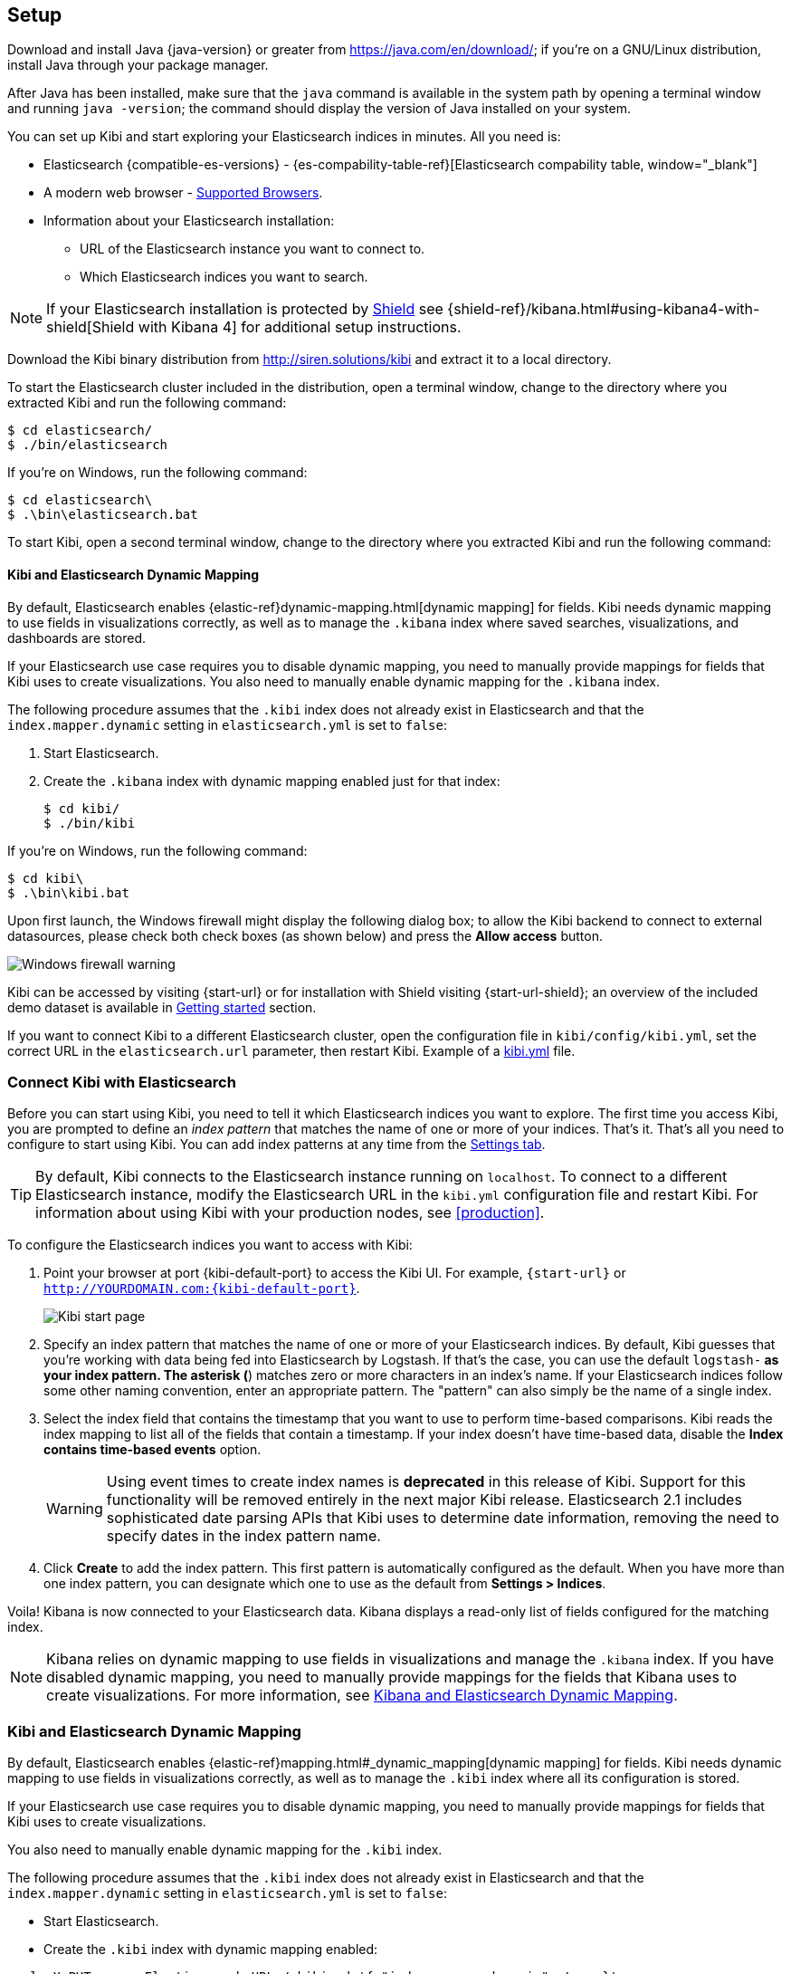 [[setup]]
== Setup

Download and install Java {java-version} or greater from https://java.com/en/download/; if
you're on a GNU/Linux distribution, install Java through your package manager.

After Java has been installed, make sure that the `java` command is available
in the system path by opening a terminal window and running `java -version`;
the command should display the version of Java installed on your system.

You can set up Kibi and start exploring your Elasticsearch indices in minutes.
All you need is:

:linkattrs:

* Elasticsearch {compatible-es-versions} - {es-compability-table-ref}[Elasticsearch compability table, window="_blank"]
* A modern web browser - https://www.elastic.co/support/matrix#show_browsers[Supported Browsers].
* Information about your Elasticsearch installation:
** URL of the Elasticsearch instance you want to connect to.
** Which Elasticsearch indices you want to search.

NOTE: If your Elasticsearch installation is protected by http://www.elastic.co/overview/shield/[Shield] see
{shield-ref}/kibana.html#using-kibana4-with-shield[Shield with Kibana 4] for additional setup instructions.

Download the Kibi binary distribution from http://siren.solutions/kibi and
extract it to a local directory.

To start the Elasticsearch cluster included in the distribution, open a
terminal window, change to the directory where you extracted Kibi and run
the following command:

[source,shell]
----
$ cd elasticsearch/
$ ./bin/elasticsearch
----

If you're on Windows, run the following command:

[source,shell]
----
$ cd elasticsearch\
$ .\bin\elasticsearch.bat
----

To start Kibi, open a second terminal window, change to the directory where you
extracted Kibi and run the following command:

[float]
[[kibana-dynamic-mapping]]
==== Kibi and Elasticsearch Dynamic Mapping
By default, Elasticsearch enables {elastic-ref}dynamic-mapping.html[dynamic mapping] for fields. Kibi needs dynamic mapping
to use fields in visualizations correctly, as well as to manage the `.kibana` index where saved searches,
visualizations, and dashboards are stored.

If your Elasticsearch use case requires you to disable dynamic mapping, you need to manually provide mappings for
fields that Kibi uses to create visualizations. You also need to manually enable dynamic mapping for the `.kibana`
index.

The following procedure assumes that the `.kibi` index does not already exist in Elasticsearch and that the
`index.mapper.dynamic` setting in `elasticsearch.yml` is set to `false`:

. Start Elasticsearch.
. Create the `.kibana` index with dynamic mapping enabled just for that index:
+
[source,shell]
----
$ cd kibi/
$ ./bin/kibi
----

If you're on Windows, run the following command:

[source,shell]
----
$ cd kibi\
$ .\bin\kibi.bat
----

Upon first launch, the Windows firewall might display the following dialog
box; to allow the Kibi backend to connect to external datasources, please
check both check boxes (as shown below) and press the *Allow access* button.

image::images/node-windows-firewall-warning.png["Windows firewall warning",align="center"]

Kibi can be accessed by visiting {start-url} or for installation with Shield visiting {start-url-shield};
an overview of the included demo dataset is available in
<<getting_started, Getting started>> section.

If you want to connect Kibi to a different Elasticsearch cluster, open
the configuration file in `kibi/config/kibi.yml`, set the correct URL in
the `elasticsearch.url` parameter, then restart Kibi.
Example of a https://github.com/sirensolutions/kibi/blob/master/config/kibi.yml[kibi.yml] file.


[float]
[[connect]]
=== Connect Kibi with Elasticsearch
Before you can start using Kibi, you need to tell it which Elasticsearch indices you want to explore. The first time
you access Kibi, you are prompted to define an _index pattern_ that matches the name of one or more of your indices.
That's it. That's all you need to configure to start using Kibi. You can add index patterns at any time from the
<<settings-create-pattern,Settings tab>>.

TIP: By default, Kibi connects to the Elasticsearch instance running on `localhost`. To connect to a different
Elasticsearch instance, modify the Elasticsearch URL in the `kibi.yml` configuration file and restart Kibi. For
information about using Kibi with your production nodes, see <<production>>.

To configure the Elasticsearch indices you want to access with Kibi:

. Point your browser at port {kibi-default-port} to access the Kibi UI. For example, `{start-url}` or `http://YOURDOMAIN.com:{kibi-default-port}`.
+
image:images/Start-Page.png[Kibi start page]
+
. Specify an index pattern that matches the name of one or more of your Elasticsearch indices. By default, Kibi
guesses that you're working with data being fed into Elasticsearch by Logstash. If that's the case, you can use the
default `logstash-*` as your index pattern. The asterisk (*) matches zero or more characters in an index's name. If
your Elasticsearch indices follow some other naming convention, enter an appropriate pattern. The "pattern" can also
simply be the name of a single index.
. Select the index field that contains the timestamp that you want to use to perform time-based comparisons. Kibi
reads the index mapping to list all of the fields that contain a timestamp. If your index doesn't have time-based data,
disable the *Index contains time-based events* option.
+
WARNING: Using event times to create index names is *deprecated* in this release of Kibi. Support for this functionality
will be removed entirely in the next major Kibi release. Elasticsearch 2.1 includes sophisticated date parsing APIs that
Kibi uses to determine date information, removing the need to specify dates in the index pattern name.
+
. Click *Create* to add the index pattern. This first pattern is automatically configured as the default.
When you have more than one index pattern, you can designate which one to use as the default from
*Settings > Indices*.

Voila! Kibana is now connected to your Elasticsearch data. Kibana displays a read-only list of fields
configured for the matching index.

NOTE: Kibana relies on dynamic mapping to use fields in visualizations and manage the
`.kibana` index. If you have disabled dynamic mapping, you need to manually provide
mappings for the fields that Kibana uses to create visualizations. For more information, see
<<kibana-dynamic-mapping,  Kibana and Elasticsearch Dynamic Mapping>>.

[float]
[[kibi-dynamic-mapping]]
=== Kibi and Elasticsearch Dynamic Mapping
By default, Elasticsearch enables  {elastic-ref}mapping.html#_dynamic_mapping[dynamic mapping] for fields.
Kibi needs dynamic mapping to use fields in visualizations correctly, as well
as to manage the `.kibi` index where all its configuration is stored.

If your Elasticsearch use case requires you to disable dynamic mapping, you
need to manually provide mappings for fields that Kibi uses to create
visualizations.

You also need to manually enable dynamic mapping for the `.kibi` index.

The following procedure assumes that the `.kibi` index does not already exist
in Elasticsearch and that the `index.mapper.dynamic` setting in
`elasticsearch.yml` is set to `false`:

- Start Elasticsearch.

- Create the `.kibi` index with dynamic mapping enabled:

[source,shell]
curl -X PUT <your Elasticsearch URL>/.kibi -d '{ "index.mapper.dynamic": true }'

- Start Kibi, open the UI in your browser and verify that there are no
error messages related to dynamic mapping.
For a brief tutorial that explores these core Kibi concepts, take a look at the <<getting-started, Getting
Started>> page.
